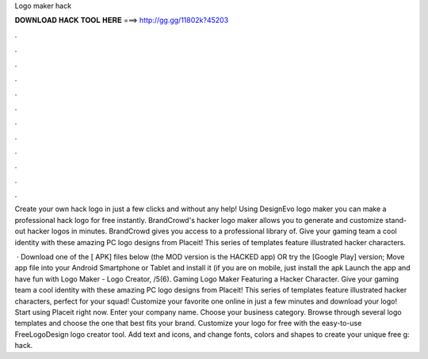 Logo maker hack



𝐃𝐎𝐖𝐍𝐋𝐎𝐀𝐃 𝐇𝐀𝐂𝐊 𝐓𝐎𝐎𝐋 𝐇𝐄𝐑𝐄 ===> http://gg.gg/11802k?45203



.



.



.



.



.



.



.



.



.



.



.



.

Create your own hack logo in just a few clicks and without any help! Using DesignEvo logo maker you can make a professional hack logo for free instantly. BrandCrowd's hacker logo maker allows you to generate and customize stand-out hacker logos in minutes. BrandCrowd gives you access to a professional library of. Give your gaming team a cool identity with these amazing PC logo designs from Placeit! This series of templates feature illustrated hacker characters.

 · Download one of the [ APK] files below (the MOD version is the HACKED app) OR try the [Google Play] version; Move  app file into your Android Smartphone or Tablet and install it (if you are on mobile, just install the apk Launch the app and have fun with Logo Maker - Logo Creator, /5(6). Gaming Logo Maker Featuring a Hacker Character. Give your gaming team a cool identity with these amazing PC logo designs from Placeit! This series of templates feature illustrated hacker characters, perfect for your squad! Customize your favorite one online in just a few minutes and download your logo! Start using Placeit right now. Enter your company name. Choose your business category. Browse through several logo templates and choose the one that best fits your brand. Customize your logo for free with the easy-to-use FreeLogoDesign logo creator tool. Add text and icons, and change fonts, colors and shapes to create your unique free g: hack.
